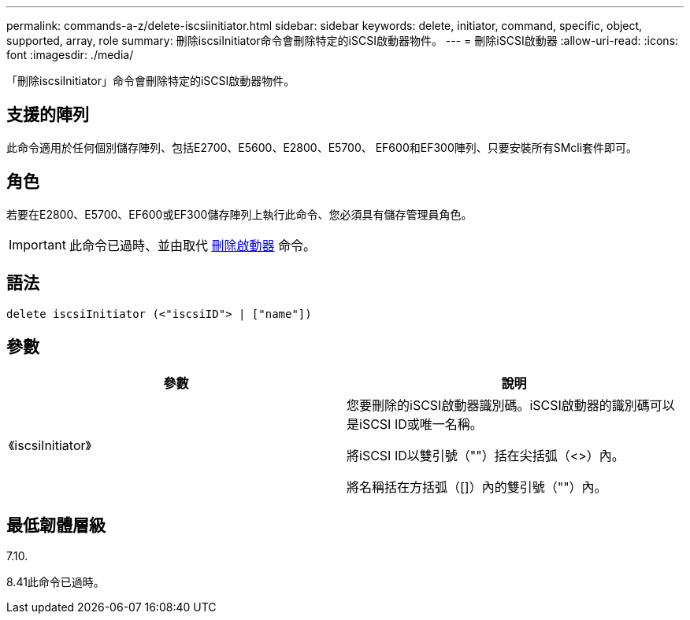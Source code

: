 ---
permalink: commands-a-z/delete-iscsiinitiator.html 
sidebar: sidebar 
keywords: delete, initiator, command, specific, object, supported, array, role 
summary: 刪除iscsiInitiator命令會刪除特定的iSCSI啟動器物件。 
---
= 刪除iSCSI啟動器
:allow-uri-read: 
:icons: font
:imagesdir: ./media/


[role="lead"]
「刪除iscsiInitiator」命令會刪除特定的iSCSI啟動器物件。



== 支援的陣列

此命令適用於任何個別儲存陣列、包括E2700、E5600、E2800、E5700、 EF600和EF300陣列、只要安裝所有SMcli套件即可。



== 角色

若要在E2800、E5700、EF600或EF300儲存陣列上執行此命令、您必須具有儲存管理員角色。

[IMPORTANT]
====
此命令已過時、並由取代 xref:delete-initiator.adoc[刪除啟動器] 命令。

====


== 語法

[listing]
----
delete iscsiInitiator (<"iscsiID"> | ["name"])
----


== 參數

[cols="2*"]
|===
| 參數 | 說明 


 a| 
《iscsiInitiator》
 a| 
您要刪除的iSCSI啟動器識別碼。iSCSI啟動器的識別碼可以是iSCSI ID或唯一名稱。

將iSCSI ID以雙引號（""）括在尖括弧（<>）內。

將名稱括在方括弧（[]）內的雙引號（""）內。

|===


== 最低韌體層級

7.10.

8.41此命令已過時。

